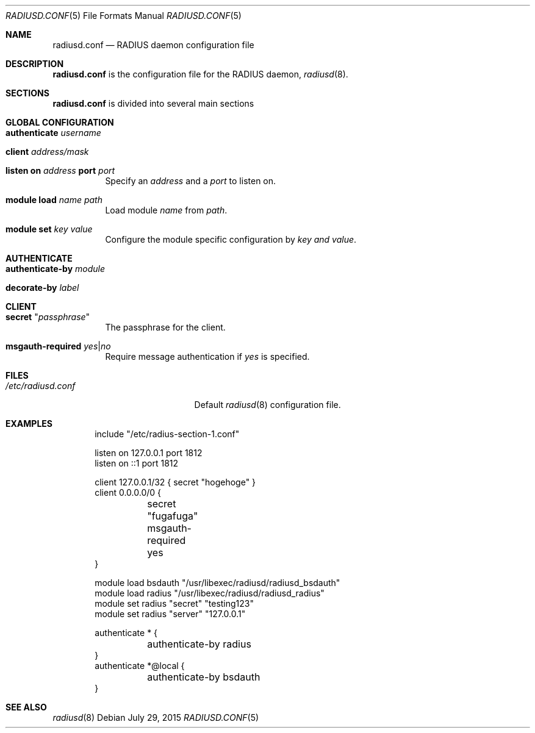.\" Copyright (c) 2014 Esdenera Networks GmbH
.\" Copyright (c) 2014 Internet Initiative Japan Inc.
.\"
.\" Permission to use, copy, modify, and distribute this software for any
.\" purpose with or without fee is hereby granted, provided that the above
.\" copyright notice and this permission notice appear in all copies.
.\"
.\" THE SOFTWARE IS PROVIDED "AS IS" AND THE AUTHOR DISCLAIMS ALL WARRANTIES
.\" WITH REGARD TO THIS SOFTWARE INCLUDING ALL IMPLIED WARRANTIES OF
.\" MERCHANTABILITY AND FITNESS. IN NO EVENT SHALL THE AUTHOR BE LIABLE FOR
.\" ANY SPECIAL, DIRECT, INDIRECT, OR CONSEQUENTIAL DAMAGES OR ANY DAMAGES
.\" WHATSOEVER RESULTING FROM LOSS OF USE, DATA OR PROFITS, WHETHER IN AN
.\" ACTION OF CONTRACT, NEGLIGENCE OR OTHER TORTIOUS ACTION, ARISING OUT OF
.\" OR IN CONNECTION WITH THE USE OR PERFORMANCE OF THIS SOFTWARE.
.\"
.Dd $Mdocdate: July 29 2015 $
.Dt RADIUSD.CONF 5
.Os
.Sh NAME
.Nm radiusd.conf
.Nd RADIUS daemon configuration file
.Sh DESCRIPTION
.Nm
is the configuration file for the RADIUS daemon,
.Xr radiusd 8 .
.Sh SECTIONS
.Nm
is divided into several main sections
.Sh GLOBAL CONFIGURATION
.Bl -tag -width Ds
.It Ic authenticate Ar username
.It Ic client Ar address/mask
.It Xo
.Ic listen on Ar address
.Ic port Ar port
.Xc
Specify an
.Ar address
and a
.Ar port
to listen on.
.It Ic module Ic load Ar name Ar path
Load module
.Ar name
from
.Ar path .
.It Ic module Ic set Ar key Ar value
Configure the module specific configuration by
.Ar key and
.Ar value .
.El
.Sh AUTHENTICATE
.Bl -tag -width Ds
.It Ic authenticate-by Ar module
.It Ic decorate-by Ar label
.El
.Sh CLIENT
.Bl -tag -width Ds
.It Ic secret Qq Ar passphrase
The passphrase for the client.
.It Ic msgauth-required Ar yes Ns | Ns Ar no
Require message authentication if
.Ar yes
is specified.
.El
.Sh FILES
.Bl -tag -width "/etc/radiusd.confXX" -compact
.It Pa /etc/radiusd.conf
Default
.Xr radiusd 8
configuration file.
.El
.Sh EXAMPLES
.Bd -literal -offset indent
include "/etc/radius-section-1.conf"

listen on 127.0.0.1 port 1812
listen on ::1 port 1812

client 127.0.0.1/32    { secret "hogehoge" }
client 0.0.0.0/0 {
	secret "fugafuga"
	msgauth-required yes
}

module load bsdauth "/usr/libexec/radiusd/radiusd_bsdauth"
module load radius  "/usr/libexec/radiusd/radiusd_radius"
module set radius "secret" "testing123"
module set radius "server" "127.0.0.1"

authenticate * {
	authenticate-by radius
}
authenticate *@local {
	authenticate-by bsdauth
}
.Ed
.Sh SEE ALSO
.Xr radiusd 8
